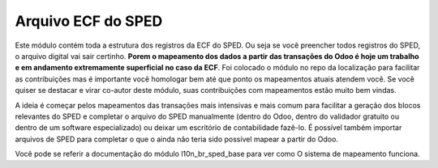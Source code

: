 Arquivo ECF do SPED
~~~~~~~~~~~~~~~~~~~

Este módulo contém toda a estrutura dos registros da ECF do SPED.
Ou seja se vocẽ preencher todos registros do SPED, o arquivo digital vai sair certinho.
**Porem o mapeamento dos dados a partir das transações do Odoo é hoje um trabalho
e em andamento extremamente superficial no caso da ECF**.
Foi colocado o módulo no repo da localização para facilitar as contribuições
mas é importante vocẽ homologar bem até que ponto os mapeamentos atuais atendem você.
Se você quiser se destacar e virar co-autor deste módulo, suas contribuições com
mapeamentos estão muito bem vindas.

A ideia é começar pelos mapeamentos das transações mais intensivas e mais comum
para facilitar a geração dos blocos relevantes do SPED e completar o arquivo
do SPED manualmente (dentro do Odoo, dentro do validador gratuito ou dentro
de um software especializado) ou deixar um escritório de contabilidade fazê-lo.
É possível também importar arquivos de SPED para completar o que o ainda
não teria sido possível mapear a partir do Odoo.

Vocẽ pode se referir a documentação do módulo l10n_br_sped_base para ver como
O sistema de mapeamento funciona.
